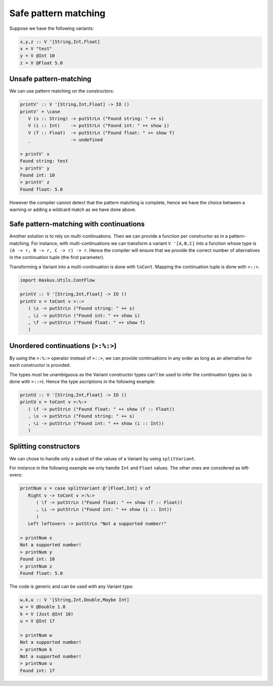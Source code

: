 .. _variant_safe_pattern_matching:

==============================================================================
Safe pattern matching
==============================================================================

Suppose we have the following variants:

.. code:: haskell

   x,y,z :: V '[String,Int,Float]
   x = V "test"
   y = V @Int 10
   z = V @Float 5.0


------------------------------------------------------------------------------
Unsafe pattern-matching
------------------------------------------------------------------------------

We can use pattern matching on the constructors:

.. code:: haskell

   printV' :: V '[String,Int,Float] -> IO ()
   printV' = \case
      V (s :: String) -> putStrLn ("Found string: " ++ s)
      V (i :: Int)    -> putStrLn ("Found int: " ++ show i)
      V (f :: Float)  -> putStrLn ("Found float: " ++ show f)
      _               -> undefined

   > printV' x
   Found string: test
   > printV' y
   Found int: 10
   > printV' z
   Found float: 5.0

However the compiler cannot detect that the pattern matching is complete, hence
we have the choice between a warning or adding a wildcard match as we have done
above.

------------------------------------------------------------------------------
Safe pattern-matching with continuations
------------------------------------------------------------------------------

Another solution is to rely on multi-continuations. Then we can provide a
function per constructor as in a pattern-matching. For instance, with
multi-continuations we can transform a variant ``V '[A,B,C]`` into a function
whose type is ``(A -> r, B -> r, C -> r) -> r``. Hence the compiler will ensure
that we provide the correct number of alternatives in the continuation tuple
(the first parameter).

Transforming a Variant into a multi-continuation is done with ``toCont``.
Mapping the continuation tuple is done with ``>::>``.

.. code:: haskell

   import Haskus.Utils.ContFlow

   printV :: V '[String,Int,Float] -> IO ()
   printV v = toCont v >::>
      ( \s -> putStrLn ("Found string: " ++ s)
      , \i -> putStrLn ("Found int: " ++ show i)
      , \f -> putStrLn ("Found float: " ++ show f)
      )

------------------------------------------------------------------------------
Unordered continuations (``>:%:>``)
------------------------------------------------------------------------------

By using the ``>:%:>`` operator instead of ``>::>``, we can provide
continuations in any order as long as an alternative for each constructor is
provided.

The types must be unambiguous as the Variant constructor types can't be used to
infer the continuation types (as is done with ``>::>``). Hence the type
ascriptions in the following example:

.. code:: haskell

   printU :: V '[String,Int,Float] -> IO ()
   printU v = toCont v >:%:>
      ( \f -> putStrLn ("Found float: " ++ show (f :: Float))
      , \s -> putStrLn ("Found string: " ++ s)
      , \i -> putStrLn ("Found int: " ++ show (i :: Int))
      )

------------------------------------------------------------------------------
Splitting constructors
------------------------------------------------------------------------------

We can chose to handle only a subset of the values of a Variant by using
``splitVariant``.

For instance in the following example we only handle ``Int`` and ``Float``
values. The other ones are considered as left-overs:

.. code::

   printNum v = case splitVariant @'[Float,Int] v of
      Right v -> toCont v >:%:>
         ( \f -> putStrLn ("Found float: " ++ show (f :: Float))
         , \i -> putStrLn ("Found int: " ++ show (i :: Int))
         )
      Left leftovers -> putStrLn "Not a supported number!"

   > printNum x
   Not a supported number!
   > printNum y
   Found int: 10
   > printNum z
   Found float: 5.0

The code is generic and can be used with any Variant type:

.. code:: haskell

   w,k,u :: V '[String,Int,Double,Maybe Int]
   w = V @Double 1.0
   k = V (Just @Int 10)
   u = V @Int 17

   > printNum w
   Not a supported number!
   > printNum k
   Not a supported number!
   > printNum u
   Found int: 17
